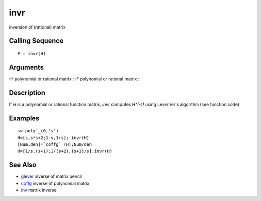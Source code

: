 


invr
====

inversion of (rational) matrix



Calling Sequence
~~~~~~~~~~~~~~~~


::

    F = invr(H)




Arguments
~~~~~~~~~

:H polynomial or rational matrix
: :F polynomial or rational matrix
:



Description
~~~~~~~~~~~

If `H` is a polynomial or rational function matrix, `invr` computes
`H^(-1)` using Leverrier's algorithm (see function code)



Examples
~~~~~~~~


::

    s=`poly`_(0,'s')
    H=[s,s*s+2;1-s,1+s]; invr(H)
    [Num,den]=`coffg`_(H);Num/den
    H=[1/s,(s+1);1/(s+2),(s+3)/s];invr(H)




See Also
~~~~~~~~


+ `glever`_ inverse of matrix pencil
+ `coffg`_ inverse of polynomial matrix
+ `inv`_ matrix inverse


.. _coffg: coffg.html
.. _glever: glever.html
.. _inv: inv.html


